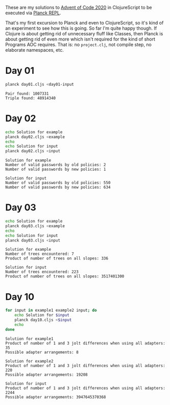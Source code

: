 These are my solutions to [[https://adventofcode.com/2020][Advent of Code 2020]] in ClojureScript to be
executed via [[https://github.com/planck-repl/planck][Planck REPL]].

That's my first excursion to Planck and even to ClojureScript, so it's
kind of an experiment to see how this is going. So far I'm quite happy
though. If Clojure is about getting rid of unnecessary fluff like
Classes, then Planck is about getting rid of even more which isn't
required for the kind of short Programs AOC requires. That is: no
=project.clj=, not compile step, no elaborate namespaces, etc.

* Day 01

#+begin_src sh :dir day01 :results output :exports both
planck day01.cljs <day01-input
#+end_src

#+RESULTS:
: Pair found: 1007331
: Triple found: 48914340

* Day 02
  
#+begin_src sh :dir day02 :results output :exports both
echo Solution for example
planck day02.cljs <example
echo
echo Solution for input
planck day02.cljs <input
#+end_src

#+RESULTS:
: Solution for example
: Number of valid passwords by old policies: 2
: Number of valid passwords by new policies: 1
: 
: Solution for input
: Number of valid passwords by old policies: 550
: Number of valid passwords by new policies: 634

* Day 03

#+begin_src sh :dir day03 :results output :exports both
echo Solution for example
planck day03.cljs <example
echo
echo Solution for input
planck day03.cljs <input
#+end_src

#+RESULTS:
: Solution for example
: Number of trees encountered: 7
: Product of number of trees on all slopes: 336
: 
: Solution for input
: Number of trees encountered: 223
: Product of number of trees on all slopes: 3517401300

* Day 10

#+begin_src sh :dir day10 :results output :exports both
for input in example1 example2 input; do
    echo Solution for $input
    planck day10.cljs <$input
    echo
done
#+end_src

#+RESULTS:
#+begin_example
Solution for example1
Product of number of 1 and 3 jolt differences when using all adapters: 35
Possible adapter arrangements: 8

Solution for example2
Product of number of 1 and 3 jolt differences when using all adapters: 220
Possible adapter arrangements: 19208

Solution for input
Product of number of 1 and 3 jolt differences when using all adapters: 2244
Possible adapter arrangements: 3947645370368

#+end_example
